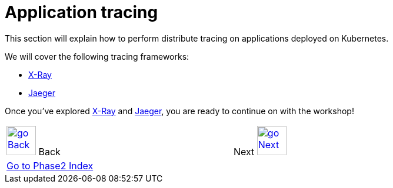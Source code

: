 = Application tracing
:toc:
:icons:
:linkcss:
:imagesdir: ../../imgs

This section will explain how to perform distribute tracing on applications deployed on Kubernetes.

We will cover the following tracing frameworks:

* link:x-ray[X-Ray]
* link:jaeger[Jaeger]

Once you've explored link:x-ray[X-Ray] and link:jaeger[Jaeger], you are ready to continue on with the workshop!

[cols="1,1",width="90%"]
|=====
<|image:go-back.png[alt="go Back",link=../304-app-scaling,width=50] Back
>|Next image:go-next.png[alt="go Next",link=../306-app-management-with-helm,width=50]

2+^|link:../readme.adoc[Go to Phase2 Index] 
|=====